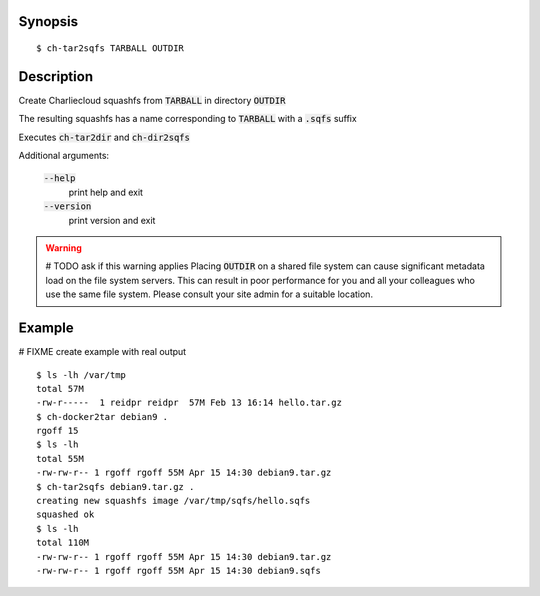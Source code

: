 Synopsis
========

::

  $ ch-tar2sqfs TARBALL OUTDIR

Description
===========

Create Charliecloud squashfs from :code:`TARBALL`  in directory :code:`OUTDIR`

The resulting squashfs has a name corresponding to :code:`TARBALL` with a :code:`.sqfs` suffix

Executes :code:`ch-tar2dir` and :code:`ch-dir2sqfs`

Additional arguments:

  :code:`--help`
    print help and exit

  :code:`--version`
    print version and exit

.. warning::
   # TODO ask if this warning applies
   Placing :code:`OUTDIR` on a shared file system can cause significant metadata
   load on the file system servers. This can result in poor performance for
   you and all your colleagues who use the same file system. Please consult
   your site admin for a suitable location.

Example
=======
# FIXME create example with real output
::

  $ ls -lh /var/tmp
  total 57M
  -rw-r-----  1 reidpr reidpr  57M Feb 13 16:14 hello.tar.gz
  $ ch-docker2tar debian9 .
  rgoff 15
  $ ls -lh
  total 55M
  -rw-rw-r-- 1 rgoff rgoff 55M Apr 15 14:30 debian9.tar.gz
  $ ch-tar2sqfs debian9.tar.gz .
  creating new squashfs image /var/tmp/sqfs/hello.sqfs
  squashed ok
  $ ls -lh
  total 110M
  -rw-rw-r-- 1 rgoff rgoff 55M Apr 15 14:30 debian9.tar.gz
  -rw-rw-r-- 1 rgoff rgoff 55M Apr 15 14:30 debian9.sqfs
